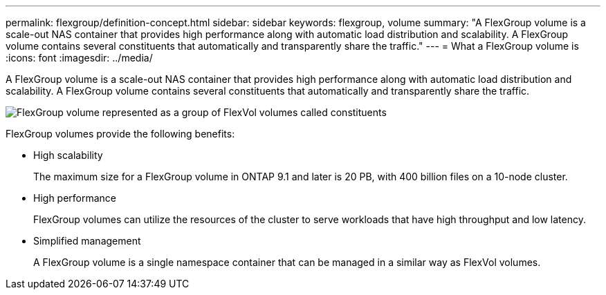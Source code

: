 ---
permalink: flexgroup/definition-concept.html
sidebar: sidebar
keywords: flexgroup, volume
summary: "A FlexGroup volume is a scale-out NAS container that provides high performance along with automatic load distribution and scalability. A FlexGroup volume contains several constituents that automatically and transparently share the traffic."
---
= What a FlexGroup volume is
:icons: font
:imagesdir: ../media/

[.lead]
A FlexGroup volume is a scale-out NAS container that provides high performance along with automatic load distribution and scalability. A FlexGroup volume contains several constituents that automatically and transparently share the traffic.

image::../media/fg-overview-flexgroup.gif[FlexGroup volume represented as a group of FlexVol volumes called constituents]

FlexGroup volumes provide the following benefits:

* High scalability
+
The maximum size for a FlexGroup volume in ONTAP 9.1 and later is 20 PB, with 400 billion files on a 10-node cluster.

* High performance
+
FlexGroup volumes can utilize the resources of the cluster to serve workloads that have high throughput and low latency.

* Simplified management
+
A FlexGroup volume is a single namespace container that can be managed in a similar way as FlexVol volumes.
